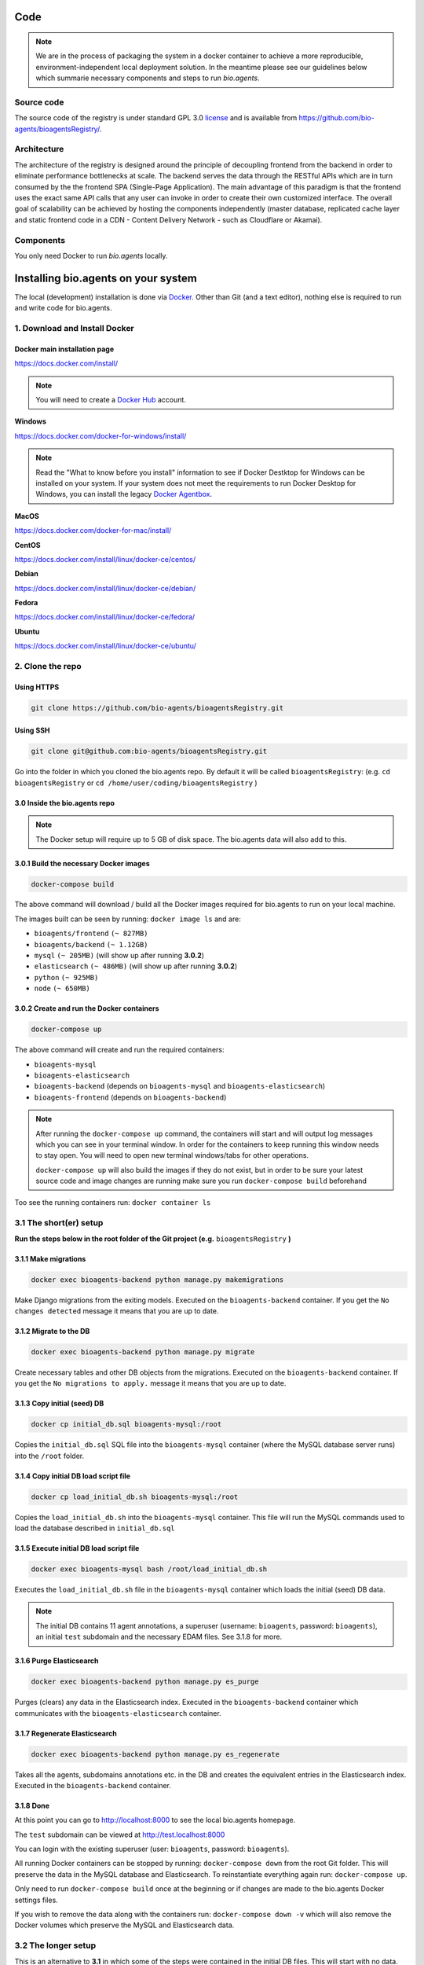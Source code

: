 Code
====

.. note:: We are in the process of packaging the system in a docker container to achieve a more reproducible, environment-independent local deployment solution. In the meantime please see our guidelines below which summarie necessary components and steps to run *bio.agents*.

Source code
-----------
The source code of the registry is under standard GPL 3.0 `license <https://github.com/bio-agents/bioagentsRegistry/blob/master/LICENSE>`_ and is available from https://github.com/bio-agents/bioagentsRegistry/.


Architecture
------------
The architecture of the registry is designed around the principle of decoupling frontend from the backend in order to eliminate performance bottlenecks at scale. The backend serves the data through the RESTful APIs which are in turn consumed by the the frontend SPA (Single-Page Application). The main advantage of this paradigm is that the frontend uses the exact same API calls that any user can invoke in order to create their own customized interface. The overall goal of scalability can be achieved by hosting the components independently (master database, replicated cache layer and static frontend code in a CDN - Content Delivery Network - such as Cloudflare or Akamai).

Components
----------
You only need Docker to run *bio.agents* locally.


Installing bio.agents on your system
===================================
The local (development) installation is done via `Docker <https://www.docker.com/>`_. Other than Git (and a text editor), nothing else is required to run and write code for bio.agents. 

1. Download and Install Docker
------------------------------
Docker main installation page
^^^^^^^^^^^^^^^^^^^^^^^^^^^^^

`https://docs.docker.com/install/ <https://docs.docker.com/install/>`_

.. note:: You will need to create a `Docker Hub <https://hub.docker.com>`_ account.

**Windows**

`https://docs.docker.com/docker-for-windows/install/ <https://docs.docker.com/docker-for-windows/install/>`_

.. note:: Read the "What to know before you install" information to see if Docker Destktop for Windows can be installed on your system.  If your system does not meet the requirements to run Docker Desktop for Windows, you can install the legacy `Docker Agentbox <https://docs.docker.com/agentbox/overview/>`_.

**MacOS**

`https://docs.docker.com/docker-for-mac/install/ <https://docs.docker.com/docker-for-mac/install/>`_

**CentOS**

`https://docs.docker.com/install/linux/docker-ce/centos/ <https://docs.docker.com/install/linux/docker-ce/centos/>`_

**Debian**

`https://docs.docker.com/install/linux/docker-ce/debian/ <https://docs.docker.com/install/linux/docker-ce/debian/>`_

**Fedora**

`https://docs.docker.com/install/linux/docker-ce/fedora/ <https://docs.docker.com/install/linux/docker-ce/fedora/)>`_

**Ubuntu**

`https://docs.docker.com/install/linux/docker-ce/ubuntu/ <https://docs.docker.com/install/linux/docker-ce/ubuntu/)>`_

2. Clone the repo
-----------------
Using HTTPS
^^^^^^^^^^^
.. code-block:: text

 git clone https://github.com/bio-agents/bioagentsRegistry.git

Using SSH
^^^^^^^^^^^
.. code-block:: text

 git clone git@github.com:bio-agents/bioagentsRegistry.git

Go into the folder in which you cloned the bio.agents repo. By default it will be called ``bioagentsRegistry``: (e.g. ``cd bioagentsRegistry`` or ``cd /home/user/coding/bioagentsRegistry`` )

3.0 Inside the bio.agents repo
^^^^^^^^^^^^^^^^^^^^^^^^^^^^^
.. note:: The Docker setup will require up to 5 GB of disk space. The bio.agents data will also add to this.

3.0.1 Build the necessary Docker images
^^^^^^^^^^^^^^^^^^^^^^^^^^^^^^^^^^^^^^^
.. code-block:: text

    docker-compose build

The above command will download / build all the Docker images required for bio.agents to run on your local machine. 

The images built can be seen by running: ``docker image ls`` and are:

* ``bioagents/frontend`` ``(~ 827MB)``
* ``bioagents/backend`` ``(~ 1.12GB)``
* ``mysql`` ``(~ 205MB)`` (will show up after running **3.0.2**)
* ``elasticsearch`` ``(~ 486MB)`` (will show up after running **3.0.2**)
* ``python`` ``(~ 925MB)``
* ``node`` ``(~ 650MB)``

3.0.2 Create and run the Docker containers
^^^^^^^^^^^^^^^^^^^^^^^^^^^^^^^^^^^^^^^^^^
.. code-block:: text

 docker-compose up

The above command will create and run the required containers:

* ``bioagents-mysql``
* ``bioagents-elasticsearch``
* ``bioagents-backend`` (depends on ``bioagents-mysql`` and ``bioagents-elasticsearch``)
* ``bioagents-frontend`` (depends on ``bioagents-backend``) 

.. note:: 

    After running the ``docker-compose up`` command, the containers will start and will output log messages which you can see in your terminal window. In order for the containers to keep running this window needs to stay open. You will need to open new terminal windows/tabs for other operations.
    
    ``docker-compose up`` will also build the images if they do not exist, but in order to be sure your latest source code and image changes are running make sure you run ``docker-compose build`` beforehand

Too see the running containers run: ``docker container ls``

3.1 The short(er) setup
-----------------------
**Run the steps below in the root folder of the Git project (e.g.** ``bioagentsRegistry`` **)** 

3.1.1 Make migrations
^^^^^^^^^^^^^^^^^^^^^
.. code-block:: text

 docker exec bioagents-backend python manage.py makemigrations

Make Django migrations from the exiting models. Executed on the ``bioagents-backend`` container. If you get the ``No changes detected`` message it means that you are up to date.

3.1.2 Migrate to the DB
^^^^^^^^^^^^^^^^^^^^^^^
.. code-block:: text

 docker exec bioagents-backend python manage.py migrate

Create necessary tables and other DB objects from the migrations. Executed on the ``bioagents-backend`` container. If you get the ``No migrations to apply.`` message it means that you are up to date. 

3.1.3 Copy initial (seed) DB
^^^^^^^^^^^^^^^^^^^^^^^^^^^^
.. code-block:: text

 docker cp initial_db.sql bioagents-mysql:/root

Copies the ``initial_db.sql`` SQL file into the ``bioagents-mysql`` container (where the MySQL database server runs) into the ``/root`` folder.


3.1.4 Copy initial DB load script file
^^^^^^^^^^^^^^^^^^^^^^^^^^^^^^^^^^^^^^
.. code-block:: text

 docker cp load_initial_db.sh bioagents-mysql:/root

Copies the ``load_initial_db.sh`` into the ``bioagents-mysql`` container. This file will run the MySQL commands used to load the database described in ``initial_db.sql``

3.1.5 Execute initial DB load script file
^^^^^^^^^^^^^^^^^^^^^^^^^^^^^^^^^^^^^^^^^
.. code-block:: text

 docker exec bioagents-mysql bash /root/load_initial_db.sh

Executes the ``load_initial_db.sh`` file in the ``bioagents-mysql`` container which loads the initial (seed) DB data.

.. note:: The initial DB contains 11 agent annotations, a superuser (username: ``bioagents``, password: ``bioagents``), an initial ``test`` subdomain and the necessary EDAM files. See 3.1.8 for more.


3.1.6 Purge Elasticsearch
^^^^^^^^^^^^^^^^^^^^^^^^^
.. code-block:: text

 docker exec bioagents-backend python manage.py es_purge

Purges (clears) any data in the Elasticsearch index. Executed in the ``bioagents-backend`` container which communicates with the ``bioagents-elasticsearch`` container.

3.1.7 Regenerate Elasticsearch
^^^^^^^^^^^^^^^^^^^^^^^^^^^^^^
.. code-block:: text

 docker exec bioagents-backend python manage.py es_regenerate

Takes all the agents, subdomains annotations etc. in the DB  and creates the equivalent entries in the Elasticsearch index. Executed in the ``bioagents-backend`` container.

3.1.8 Done
^^^^^^^^^^
At this point you can go to `http://localhost:8000 <http://localhost:8000>`_ to see the local bio.agents homepage.

The ``test`` subdomain can be viewed at `http://test.localhost:8000 <http://test.localhost:8000>`_


You can login with the existing superuser (user: ``bioagents``, password: ``bioagents``).

All running Docker containers can be stopped by running: ``docker-compose down`` from the root Git folder. This will preserve the data in the MySQL database and Elasticsearch. To reinstantiate everything again run: ``docker-compose up``. 

Only need to run ``docker-compose build`` once at the beginning or if changes are made to the bio.agents Docker settings files.

If you wish to remove the data along with the containers run: ``docker-compose down -v`` which will also remove the Docker volumes which preserve the MySQL and Elasticsearch data.



3.2 The longer setup
--------------------
This is an alternative to **3.1** in which some of the steps were contained in the initial DB files. This will start with no data.

**Run the steps below in the root folder of the Git project (e.g.** ``bioagentsRegistry`` **)** 

3.2.1 Make migrations
^^^^^^^^^^^^^^^^^^^^^
.. code-block:: text

 docker exec bioagents-backend python manage.py makemigrations

Make Django migrations from the exiting models. Executed on the ``bioagents-backend`` container.

3.2.2 Migrate to the DB
^^^^^^^^^^^^^^^^^^^^^^^
.. code-block:: text

 docker exec bioagents-backend python manage.py migrate

Create necessary tables and other DB objects from the migrations. Executed on the ``bioagents-backend`` container.

3.2.3 Create a superuser
^^^^^^^^^^^^^^^^^^^^^^^^
.. code-block:: text

 docker exec -it bioagents-backend python manage.py createsuperuser

Prompts the creation of a superuser, need to input superuser name, email (optional) and password. Executed on the ``bioagents-backend`` container.


3.2.4 Setup EDAM ontology
^^^^^^^^^^^^^^^^^^^^^^^^^
.. code-block:: text

 docker exec bioagents-backend bash /iechor/application/backend/data/edam/update_edam.sh

Download EDAM ontology and push it to the DB. Can also be used to update to new EDAM version. The file which indicates the EDAM version is ``<git_project_root>/backend/data/edam/current_version.txt``, e.g. ``bioagentsRegistry/backend/data/edam/current_version.txt``


3.2.5 Copy helper tables SQL
^^^^^^^^^^^^^^^^^^^^^^^^^^^^
.. code-block:: text

 docker cp update_site_settings.sql bioagents-mysql:/root

Copies the ``update_site_settings.sql`` SQL file into the ``bioagents-mysql`` container (where the MySQL database server runs) into the ``/root`` folder. This file contains SQL instructions used to create helper tables and settings for the project.

3.2.6 Copy script file to run helper tables
^^^^^^^^^^^^^^^^^^^^^^^^^^^^^^^^^^^^^^^^^^^
.. code-block:: text

 docker cp update_site_settings.sh bioagents-mysql:/root

Copies the ``update_site_settings.sh`` into the ``bioagents-mysql`` container. This file will run the MySQL commands described in ``update_site_settings.sql``

3.2.7 Execute script file
^^^^^^^^^^^^^^^^^^^^^^^^^
.. code-block:: text

 docker exec bioagents-mysql bash /root/update_site_settings.sh

Executes the ``update_site_settings.sh`` file in the ``bioagents-mysql`` container which loads the helper tables and settings in the DB.

3.2.8 Purge Elasticsearch
^^^^^^^^^^^^^^^^^^^^^^^^^
.. code-block:: text

 docker exec bioagents-backend python manage.py es_purge

Purges (clears) any data in the Elasticsearch index. Executed in the ``bioagents-backend`` container which communicates with the ``bioagents-elasticsearch`` container.

3.2.9 Regenerate Elasticsearch
^^^^^^^^^^^^^^^^^^^^^^^^^^^^^^
.. code-block:: text

 docker exec bioagents-backend python manage.py es_regenerate

Takes all the agents, subdomains annotations etc. in the DB  and creates the equivalent entries in the Elasticsearch index. Executed in the ``bioagents-backend`` container.

3.1.10 Done
^^^^^^^^^^^
At this point you can go to `http://localhost:8000 <http://localhost:8000>`_ to see the local bio.agents homepage.

Login with the user created in **3.2.3**

No agents or subdomains are available, add agents at `http://localhost:8000/register <http://localhost:8000/register>`_ and subdomains at `http://localhost:8000/subdomain <http://localhost:8000/subdomain>`_

All running Docker containers can be stopped by running: ``docker-compose down`` from the root Git folder. This will preserve the data in the MySQL database and Elasticsearch. To reinstantiate everything again run: ``docker-compose up``.

Only need to run ``docker-compose build`` once at the beginning or if changes are made to the bio.agents Docker settings files.

If you wish to remove the data along with the containers run: ``docker-compose down -v`` which will also remove the Docker volumes which preserve the MySQL and Elasticsearch data.


4. Useful information
---------------------
4.0 Basic usage
---------------
After completing steps 1-3 above, the only required commands for basic use are

.. code-block:: text

 docker-compose up

and

.. code-block:: text

 docker-compose down

and perhaps

.. code-block:: text

 docker-compose down -v

4.1 Local dev
-------------
After running ``docker-compose up`` you will see a number of log messages. These messages come from the running containers:

* `bioagents-mysql` (MySQL logs)
* `bioagents-elasticsearch` (Elasticsearch logs)
* `bioagents-backend` (Mostly Apache logs, sometimes Python logs)
* `bioagents-frontend` (Gulp logs)

4.1.1 Backend dev
^^^^^^^^^^^^^^^^^
The ``bioagents-backend`` container is based on an image which uses an Apache server. The logs from ``bioagents-backend`` come from Apache or sometimes from Python. 

.. note:: 
    Changes in Python/Django/backend files will be reflected in the ``bioagents-backend`` container, **BUT** because of how Apache works, the changes won't be reflected in your browser ``http://localhost:8000`` until Apache is reloaded. In order to see the changes in the reflected in the browser you need to run: 
    
    ``docker exec bioagents-backend /etc/init.d/apache2 reload``

    **Remember** to run the above command whenever you want to see your code changes reflected in your local bio.agents.

    Bringing the containers down and up agail will also work, but this takes significantly longer. The above command is almost instant.

Most issues with the backend code will be reflected in the browser at ``http://localhost:8000/api/{some_path}``, e.g. `http://localhost:8000/api/agent <http://localhost:8000/api/agent>`_ or `http://localhost:8000/api/jaspar <http://localhost:8000/api/jaspar>`_ etc. 

See `https://bioagents.readthedocs.io/en/latest/api_reference.html <https://bioagents.readthedocs.io/en/latest/api_reference.html>`_ or Django route files (``urls.py``) for more API endpoints.

4.1.2 Frontend dev
^^^^^^^^^^^^^^^^^^
The ``bioagents-frontend`` container outputs logs from ``gulp`` ( `https://gulpjs.com/ <https://gulpjs.com/>`_ )  which bundles all frontend JavaScript and CSS code. 

Every time you change and save a ``.js`` or ``.css`` file in the frontend, gulp will re-bundle everything automatically. This implies that all changes in the frontend are reflected automatically in thr browser, unlike for the backend.

.. note:: If you have a syntax error in your JavaScript or CSS files, gulp will fail and you won't see any changes reflected in the browser. So, if your changes are not reflected, look at the ``bioagents-frontend`` logs of gulp which will indicate if you made a syntax error in your code.

4.2 Update EDAM
---------------

Similarly to section **3.2.4**, in order to update to the latest EDAM version (or just use a different EDAM version) the ``update_edam.sh`` needs to be executed on the ``bioagents-backend`` container.

The version number used for updating EDAM is specified in the file:

.. code-block:: text

 <git_project_root>/backend/data/edam/current_version.txt

In order to update to the latest EDAM version (e.g. ``1.23``) edit the ``current_version.txt`` file to store the value ``1.23``, save the file and run:

.. code-block:: text

 docker exec bioagents-backend bash /iechor/application/backend/data/edam/update_edam.sh

The script file will download the specific EDAM version .owl file from `https://github.com/edamontology/edamontology <https://github.com/edamontology/edamontology>`_ and execute the:

.. code-block:: text

 python /elixi/application/manage.py parse_edam

command in the ``bioagents-backend`` container.

.. note:: The ``current_version.txt`` file is tracked by Git and any changes involving EDAM versions other than latest should not be pushed to the main branches of the repo.

4.3 Local email setup
---------------------
Important to note that the email system used to send emails regarding account creation and password reset will not work as intended out of the box . 

In order for the emails to work you need to provide credetials (email, password, smtp settings) in the ``backend/iechorapp/settings.py`` file. bio.agents production uses Zoho mail (http://zoho.com) which currently works well with our setup. 

The easy way would be to make a Zoho email account and use that email information to make the email functionality run. Gmail and Yahoo were tried and the connections are blocked by Gmail and Yahoo because of security reasons. This is because Gmail and Yahoo don't accept a simple username-password login and require more strict settings. Feel free to implement this in your bio.agents instance.


4.4 Docker notes
----------------

Build bio.agents Docker images
^^^^^^^^^^^^^^^^^^^^^^^^^^^^^
.. code-block:: text

 docker-compose build

Run bio.agents containers
^^^^^^^^^^^^^^^^^^^^^^^^
.. code-block:: text

 docker-compose up

Stop bio.agents containers
^^^^^^^^^^^^^^^^^^^^^^^^^
.. code-block:: text

 docker-compose down

Stop bio.agents containers and remove data
^^^^^^^^^^^^^^^^^^^^^^^^^^^^^^^^^^^^^^^^^
.. code-block:: text

 docker-compose down -v


View running containers
^^^^^^^^^^^^^^^^^^^^^^^
.. code-block:: text

 docker container ls

View all containers
^^^^^^^^^^^^^^^^^^^
.. code-block:: text

 docker container ls -a

Remove stopped containers
^^^^^^^^^^^^^^^^^^^^^^^^^
.. code-block:: text

 docker container rm <CONTAINER_ID>

or

.. code-block:: text

 docker container rm <CONTAINER_ID1> <CONTAINER_ID2> <CONTAINER_ID3>


Force remove containers
^^^^^^^^^^^^^^^^^^^^^^^
.. code-block:: text

 docker container rm -f <CONTAINER_ID>

or 

.. code-block:: text

 docker container rm -f <CONTAINER_ID1> <CONTAINER_ID2> <CONTAINER_ID3>

Prune containers (Remove all stopped containers)
^^^^^^^^^^^^^^^^^^^^^^^^^^^^^^^^^^^^^^^^^^^^^^^^
.. code-block:: text

 docker container prune

View images 
^^^^^^^^^^^
.. code-block:: text

 docker image ls

Remove image
^^^^^^^^^^^^
.. code-block:: text

 docker image rm <IMAGE_ID>

or

.. code-block:: text

 docker image rm <IMAGE_ID1> <IMAGE_ID2> <IMAGE_ID2>


(will not work if containers are running this image)

Enter a container and run commands
^^^^^^^^^^^^^^^^^^^^^^^^^^^^^^^^^^
Any of the bio.agents runnning containers can provide a bash terminal to run commands inside the containers (similar to ``docker exec``). Examples of the commands are:

.. code-block:: text

  - docker exec -it bioagents-mysql bash
  - docker exec -it bioagents-elasticsearch bash
  - docker exec -it bioagents-backend bash
  - docker exec -it bioagents-frontend bash

As an example, to view the info in a MySQL database table run:

1. ``docker exec -it bioagents-mysql bash``
2. In container: ``mysql -u iechor -p`` (password is by default ``123``)
3. In MySQL: 

.. code-block:: text

 use iechor;

 SELECT * FROM iechor_resource WHERE visibility = 1;


bio.agents Docker settings files:
^^^^^^^^^^^^^^^^^^^^^^^^^^^^^^^^

Backend build config file

.. code-block:: text

 <git_project_root>/backend/Dockerfile

Backend dockerignore file

.. code-block:: text

 <git_project_root>/backend/.dockerignore

Frontend build config file

.. code-block:: text

 <git_project_root>/frontend/Dockerfile

docker-compose YAML config file

.. code-block:: text

 <git_project_root>/docker-compose.yml



Docker documentation:
^^^^^^^^^^^^^^^^^^^^^
* `https://docs.docker.com/ <https://docs.docker.com/>`_
* `https://docs.docker.com/reference/ <https://docs.docker.com/reference/>`_
* `https://docs.docker.com/engine/reference/commandline/container/ <https://docs.docker.com/engine/reference/commandline/container/>`_
* `https://docs.docker.com/engine/reference/commandline/image/ <https://docs.docker.com/engine/reference/commandline/image/>`_
* `https://docs.docker.com/config/pruning/ <https://docs.docker.com/config/pruning/>`_
* `https://docs.docker.com/compose/ <https://docs.docker.com/compose/>`_
* `https://hub.docker.com/ <https://hub.docker.com/>`_



API Guidelines
--------------
You can also check out our API instructions at the links below:

- `API reference <https://bioagents.readthedocs.io/en/latest/api_reference.html>`_
- `API Usage Guide <https://bioagents.readthedocs.io/en/latest/api_usage_guide.html>`_
